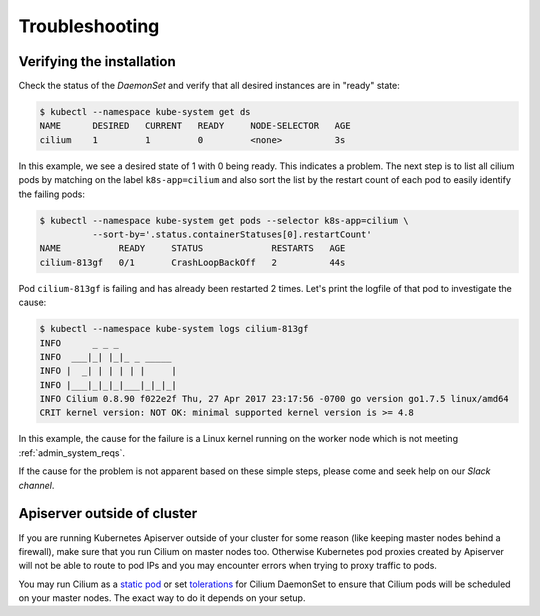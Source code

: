 .. only:: not (epub or latex or html)

    WARNING: You are looking at unreleased Cilium documentation.
    Please use the official rendered version released here:
    https://docs.cilium.io

.. _troubleshooting_k8s:

***************
Troubleshooting
***************

Verifying the installation
==========================

Check the status of the `DaemonSet` and verify that all desired instances are in
"ready" state:

.. code-block:: shell-session

        $ kubectl --namespace kube-system get ds
        NAME      DESIRED   CURRENT   READY     NODE-SELECTOR   AGE
        cilium    1         1         0         <none>          3s

In this example, we see a desired state of 1 with 0 being ready. This indicates
a problem. The next step is to list all cilium pods by matching on the label
``k8s-app=cilium`` and also sort the list by the restart count of each pod to
easily identify the failing pods:

.. code-block:: shell-session

        $ kubectl --namespace kube-system get pods --selector k8s-app=cilium \
                  --sort-by='.status.containerStatuses[0].restartCount'
        NAME           READY     STATUS             RESTARTS   AGE
        cilium-813gf   0/1       CrashLoopBackOff   2          44s

Pod ``cilium-813gf`` is failing and has already been restarted 2 times. Let's
print the logfile of that pod to investigate the cause:

.. code-block:: shell-session

        $ kubectl --namespace kube-system logs cilium-813gf
        INFO      _ _ _
        INFO  ___|_| |_|_ _ _____
        INFO |  _| | | | | |     |
        INFO |___|_|_|_|___|_|_|_|
        INFO Cilium 0.8.90 f022e2f Thu, 27 Apr 2017 23:17:56 -0700 go version go1.7.5 linux/amd64
        CRIT kernel version: NOT OK: minimal supported kernel version is >= 4.8

In this example, the cause for the failure is a Linux kernel running on the
worker node which is not meeting :ref:`admin_system_reqs`.

If the cause for the problem is not apparent based on these simple steps,
please come and seek help on our `Slack channel`.

Apiserver outside of cluster
==============================

If you are running Kubernetes Apiserver outside of your cluster for some reason (like keeping master nodes behind a firewall), make sure that you run Cilium on master nodes too.
Otherwise Kubernetes pod proxies created by Apiserver will not be able to route to pod IPs and you may encounter errors when trying to proxy traffic to pods.

You may run Cilium as a `static pod <https://kubernetes.io/docs/tasks/configure-pod-container/static-pod/>`_ or set `tolerations <https://kubernetes.io/docs/concepts/configuration/taint-and-toleration/>`_ for Cilium DaemonSet to ensure
that Cilium pods will be scheduled on your master nodes. The exact way to do it depends on your setup.
